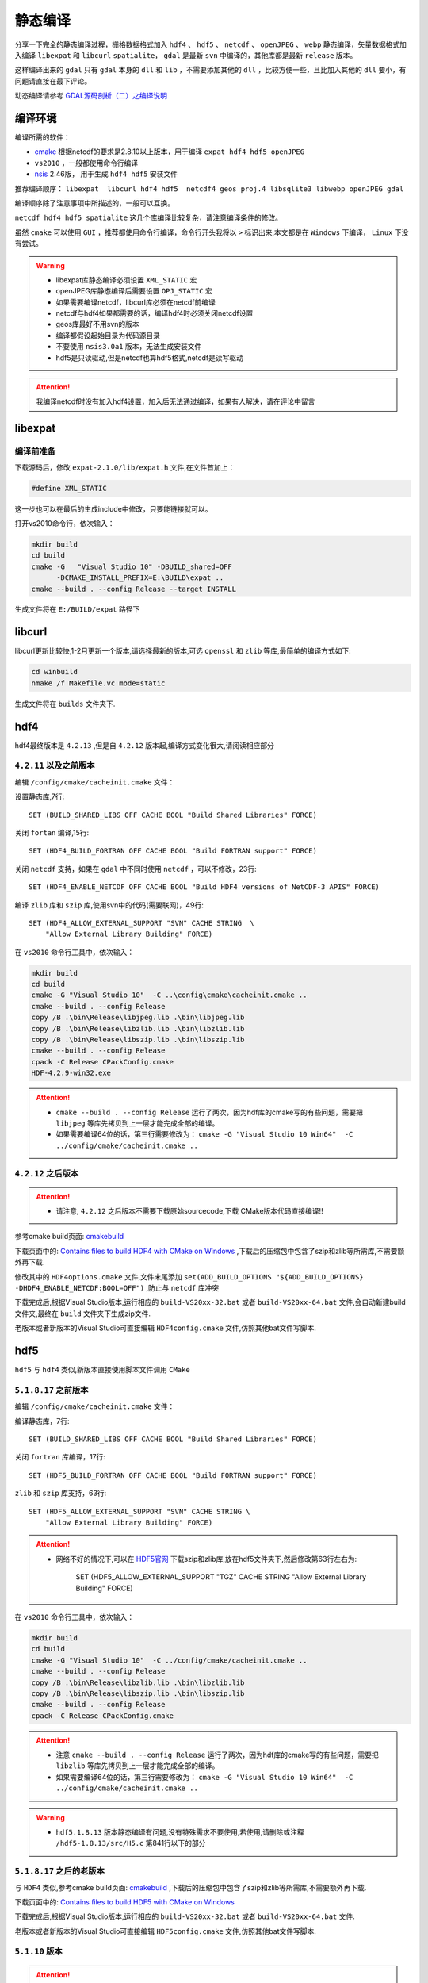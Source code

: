 .. highlight:: rst

################
静态编译
################

分享一下完全的静态编译过程，栅格数据格式加入 ``hdf4`` 、 ``hdf5`` 、 ``netcdf`` 、 ``openJPEG`` 、 ``webp`` 静态编译，矢量数据格式加入编译 ``libexpat`` 和 ``libcurl`` ``spatialite``， ``gdal`` 是最新 ``svn`` 中编译的，其他库都是最新 ``release`` 版本。

这样编译出来的 ``gdal`` 只有  ``gdal`` 本身的 ``dll`` 和 ``lib`` ，不需要添加其他的 ``dll`` ，比较方便一些，且比加入其他的 ``dll`` 要小，有问题请直接在最下评论。

动态编译请参考 `GDAL源码剖析（二）之编译说明 <http://blog.csdn.net/liminlu0314/article/details/6937194>`_ 

******************
编译环境
******************
编译所需的软件： 

* `cmake <http://www.cmake.org/>`_  根据netcdf的要求是2.8.10以上版本，用于编译 ``expat hdf4 hdf5 openJPEG``
* ``vs2010`` ，一般都使用命令行编译
* `nsis <http://nsis.sourceforge.net/Download>`_  2.46版， 用于生成 ``hdf4 hdf5`` 安装文件
  
推荐编译顺序： ``libexpat  libcurl hdf4 hdf5  netcdf4 geos proj.4 libsqlite3 libwebp openJPEG gdal``

编译顺序除了注意事项中所描述的，一般可以互换。

``netcdf hdf4 hdf5 spatialite``  这几个库编译比较复杂，请注意编译条件的修改。

虽然 ``cmake`` 可以使用 ``GUI`` ，推荐都使用命令行编译，命令行开头我将以 ``>`` 标识出来,本文都是在 ``Windows`` 下编译， ``Linux`` 下没有尝试。

.. warning::

    * libexpat库静态编译必须设置 ``XML_STATIC`` 宏
    * openJPEG库静态编译后需要设置 ``OPJ_STATIC`` 宏
    * 如果需要编译netcdf，libcurl库必须在netcdf前编译
    * netcdf与hdf4如果都需要的话，编译hdf4时必须关闭netcdf设置
    * geos库最好不用svn的版本
    * 编译都假设起始目录为代码源目录
    * 不要使用 ``nsis3.0a1`` 版本，无法生成安装文件
    * hdf5是只读驱动,但是netcdf也算hdf5格式,netcdf是读写驱动

.. attention::

    我编译netcdf时没有加入hdf4设置，加入后无法通过编译，如果有人解决，请在评论中留言

******************
libexpat
******************

编译前准备
================
下载源码后，修改 ``expat-2.1.0/lib/expat.h`` 文件,在文件首加上：

.. code-block:: c++

    #define XML_STATIC

这一步也可以在最后的生成include中修改，只要能链接就可以。

打开vs2010命令行，依次输入：

.. code-block:: bash

    mkdir build
    cd build 
    cmake -G   "Visual Studio 10" -DBUILD_shared=OFF 
          -DCMAKE_INSTALL_PREFIX=E:\BUILD\expat ..
    cmake --build . --config Release --target INSTALL

生成文件将在 ``E:/BUILD/expat`` 路径下

******************   
libcurl
******************

libcurl更新比较快,1-2月更新一个版本,请选择最新的版本,可选 ``openssl`` 和 ``zlib`` 等库,最简单的编译方式如下:

.. code-block:: bash

    cd winbuild
    nmake /f Makefile.vc mode=static

生成文件将在 ``builds`` 文件夹下.

******************   
hdf4
******************

hdf4最终版本是 ``4.2.13`` ,但是自 ``4.2.12`` 版本起,编译方式变化很大,请阅读相应部分

``4.2.11`` 以及之前版本
===========================

编辑 ``/config/cmake/cacheinit.cmake`` 文件：

设置静态库,7行::

    SET (BUILD_SHARED_LIBS OFF CACHE BOOL "Build Shared Libraries" FORCE)
     
关闭 ``fortan`` 编译,15行::

    SET (HDF4_BUILD_FORTRAN OFF CACHE BOOL "Build FORTRAN support" FORCE)

关闭 ``netcdf`` 支持，如果在 ``gdal`` 中不同时使用 ``netcdf`` ，可以不修改，23行::

    SET (HDF4_ENABLE_NETCDF OFF CACHE BOOL "Build HDF4 versions of NetCDF-3 APIS" FORCE)

编译 ``zlib`` 库和 ``szip`` 库,使用svn中的代码(需要联网)，49行::

    SET (HDF4_ALLOW_EXTERNAL_SUPPORT "SVN" CACHE STRING  \
        "Allow External Library Building" FORCE)

在 ``vs2010`` 命令行工具中，依次输入：

.. code-block:: bash

    mkdir build
    cd build 
    cmake -G "Visual Studio 10"  -C ..\config\cmake\cacheinit.cmake ..
    cmake --build . --config Release
    copy /B .\bin\Release\libjpeg.lib .\bin\libjpeg.lib
    copy /B .\bin\Release\libzlib.lib .\bin\libzlib.lib
    copy /B .\bin\Release\libszip.lib .\bin\libszip.lib
    cmake --build . --config Release
    cpack -C Release CPackConfig.cmake
    HDF-4.2.9-win32.exe

.. attention::

    * ``cmake --build . --config Release`` 运行了两次，因为hdf库的cmake写的有些问题，需要把 ``libjpeg`` 等库先拷贝到上一层才能完成全部的编译。
    * 如果需要编译64位的话，第三行需要修改为： ``cmake -G "Visual Studio 10 Win64"  -C ../config/cmake/cacheinit.cmake ..``

``4.2.12`` 之后版本
===========================

.. attention::
	
	* 请注意, ``4.2.12`` 之后版本不需要下载原始sourcecode,下载 CMake版本代码直接编译!!
	
参考cmake build页面: `cmakebuild <https://support.hdfgroup.org/release4/cmakebuild.html>`_

下载页面中的: `Contains files to build HDF4 with CMake on Windows <https://support.hdfgroup.org/ftp/HDF/HDF_Current/src/CMake-hdf-4.2.13.zip>`_ ,下载后的压缩包中包含了szip和zlib等所需库,不需要额外再下载.

修改其中的  ``HDF4options.cmake`` 文件,文件末尾添加  ``set(ADD_BUILD_OPTIONS "${ADD_BUILD_OPTIONS} -DHDF4_ENABLE_NETCDF:BOOL=OFF")`` ,防止与 ``netcdf`` 库冲突

下载完成后,根据Visual Studio版本,运行相应的 ``build-VS20xx-32.bat`` 或者 ``build-VS20xx-64.bat`` 文件,会自动新建build文件夹,最终在 ``build`` 文件夹下生成zip文件.

老版本或者新版本的Visual Studio可直接编辑 ``HDF4config.cmake`` 文件,仿照其他bat文件写脚本.

******************   
hdf5
******************

``hdf5`` 与 ``hdf4`` 类似,新版本直接使用脚本文件调用 ``CMake``

``5.1.8.17`` 之前版本
===========================

编辑 ``/config/cmake/cacheinit.cmake`` 文件：

编译静态库，7行::

    SET (BUILD_SHARED_LIBS OFF CACHE BOOL "Build Shared Libraries" FORCE)
     
关闭 ``fortran`` 库编译，17行::

    SET (HDF5_BUILD_FORTRAN OFF CACHE BOOL "Build FORTRAN support" FORCE)

``zlib`` 和 ``szip`` 库支持，63行::

    SET (HDF5_ALLOW_EXTERNAL_SUPPORT "SVN" CACHE STRING \
        "Allow External Library Building" FORCE)

.. attention::

    * 网络不好的情况下,可以在 `HDF5官网 <http://www.hdfgroup.org/HDF5/release/cmakebuild.html>`_ 下载szip和zlib库,放在hdf5文件夹下,然后修改第63行左右为:

            SET (HDF5_ALLOW_EXTERNAL_SUPPORT "TGZ" CACHE STRING "Allow External Library Building" FORCE)

在 ``vs2010`` 命令行工具中，依次输入：

.. code-block:: bash

    mkdir build
    cd build 
    cmake -G "Visual Studio 10"  -C ../config/cmake/cacheinit.cmake ..
    cmake --build . --config Release
    copy /B .\bin\Release\libzlib.lib .\bin\libzlib.lib
    copy /B .\bin\Release\libszip.lib .\bin\libszip.lib
    cmake --build . --config Release
    cpack -C Release CPackConfig.cmake

.. attention::

    * 注意 ``cmake --build . --config Release`` 运行了两次，因为hdf库的cmake写的有些问题，需要把 ``libzlib`` 等库先拷贝到上一层才能完成全部的编译。
    * 如果需要编译64位的话，第三行需要修改为： ``cmake -G "Visual Studio 10 Win64"  -C ../config/cmake/cacheinit.cmake ..``

.. warning::

    * ``hdf5.1.8.13`` 版本静态编译有问题,没有特殊需求不要使用,若使用,请删除或注释 ``/hdf5-1.8.13/src/H5.c`` 第841行以下的部分

``5.1.8.17`` 之后的老版本
===========================

与 ``HDF4`` 类似,参考cmake build页面: `cmakebuild <https://support.hdfgroup.org/HDF5/release/cmakebuild518.html>`_ ,下载后的压缩包中包含了szip和zlib等所需库,不需要额外再下载.

下载页面中的: `Contains files to build HDF5 with CMake on Windows <https://support.hdfgroup.org/ftp/HDF5/current18/src/CMake-hdf5-1.8.19.zip>`_

下载完成后,根据Visual Studio版本,运行相应的 ``build-VS20xx-32.bat`` 或者 ``build-VS20xx-64.bat`` 文件.

老版本或者新版本的Visual Studio可直接编辑 ``HDF5config.cmake`` 文件,仿照其他bat文件写脚本.

``5.1.10`` 版本
===========================

.. attention::

	``5.1.10`` 是新的大版本,可以读老文件,写文件与老版本不兼容.

与 ``HDF4`` 类似,参考cmake build页面: `cmakebuild <https://support.hdfgroup.org/HDF5/release/cmakebuild.html>`_ ,下载后的压缩包中包含了szip和zlib等所需库,不需要额外再下载.

下载页面中的: `Contains files to build HDF5 with CMake on Windows <https://support.hdfgroup.org/ftp/HDF5/releases/hdf5-1.10/hdf5-1.10.1/src/CMake-hdf5-1.10.1.zip>`_

下载完成后,根据Visual Studio版本,运行相应的 ``build-VS20xx-32.bat`` 或者 ``build-VS20xx-64.bat`` 文件.

老版本或者新版本的Visual Studio可直接编辑 ``HDF5config.cmake`` 文件,仿照其他bat文件写脚本.


******************   
netcdf
******************

netcdf4.3.0
=================

netcdf4.3.0直接按照说明文件可以编译通过,如下所述:

使用 ``cmake`` 编译，自己根据情况修改库和 ``include`` , ``-D`` 表示配置

注意 ``cmake`` 命令是一整行

.. code-block:: bash

    mkdir build
    
    cd build
         
    cmake -G "Visual Studio 10" -DCMAKE_INSTALL_PREFIX=e:/build/netcdf 
        -DENABLE_NETCDF_4=ON -D"CURL_LIBRARY=E:/BUILD/libcurl/lib/libcurl_a.lib" 
        -D"CURL_INCLUDE_DIR=E:/BUILD/libcurl/include"  -D"BUILD_SHARED_LIBS=OFF" 
        -D"HDF5_LIB=E:/BUILD/hdf/1.8.11/lib/libhdf5.lib" 
        -D"HDF5_HL_LIB=E:/BUILD/hdf/1.8.11/lib/libhdf5_hl.lib" 
        -D"HDF5_INCLUDE_DIR=E:/BUILD/hdf/1.8.11/include" 
        -D"ZLIB_LIBRARY=E:/BUILD/hdf/1.8.11/lib/libzlib.lib;
        E:/BUILD/hdf/1.8.11/lib/libszip.lib"
        -D"ZLIB_INCLUDE_DIR=E:/BUILD/hdf5-1.8.11/build/ZLIB-prefix/src/ZLIB" 
        -D"SZIP_INCLUDE_DIR=E:/BUILD/hdf5-1.8.11/build/SZIP-prefix/src/SZIP/src" 
        -D"SZIP_DIR=E:\BUILD\hdf5-1.8.11\build\SZIP-prefix\src\SZIP-build" 
        -D"USE_SZIP=ON"   ..

     cmake --build . --config Release --target INSTALL

完整的命令解释：

.. code-block:: bash

    cmake -G "Visual Studio 10"                                  #使用vs2010编译
          -DCMAKE_INSTALL_PREFIX=e:/build/netcdf                  #安装路径 
          -DENABLE_NETCDF_4=ON                                    #编译netcdf4#   
          -D"CURL_LIBRARY=E:/BUILD/libcurl/lib/libcurl_a.lib"     #curl库路径
          -D"CURL_INCLUDE_DIR=E:/BUILD/libcurl/include"           #curl库头文件路径
          -D"BUILD_SHARED_LIBS=OFF"                               #静态库
          -D"HDF5_LIB=E:/BUILD/hdf/1.8.11/lib/libhdf5.lib"        #hdf5库
          -D"HDF5_HL_LIB=E:/BUILD/hdf/1.8.11/lib/libhdf5_hl.lib"  #hdf5库
          -D"HDF5_INCLUDE_DIR=E:/BUILD/hdf/1.8.11/include"        #hdf5库头文件
                                                                  #zlib库和szip库文件
          -D"ZLIB_LIBRARY=E:/BUILD/hdf/1.8.11/lib/libzlib.lib;
            E:/BUILD/hdf/1.8.11/lib/libszip.lib" 
                                                                  #zlib库头文件
          -D"ZLIB_INCLUDE_DIR=E:/BUILD/hdf5-1.8.11/build/ZLIB-prefix/src/ZLIB"   
                                                                  #szip库头文件  
          -D"SZIP_INCLUDE_DIR=E:/BUILD/hdf5-1.8.11/build/SZIP-prefix/src/SZIP/src"
                                                                  #szip源文件 
          -D"SZIP_DIR=E:\BUILD\hdf5-1.8.11\build\SZIP-prefix\src\SZIP-build" 
          -D"USE_SZIP=ON"                                         #使用sizp库
          ..                           #编译目录中cmakelist.ext文件，在上级目录中。

.. attention::

    * 如果需要编译64位的话，第一行需要修改为： ``cmake -G "Visual Studio 10 Win64"``

netcdf4.4.0
=================

.. important::

    * netcdf4.4.0 windows的cmake build有问题,需要修改cmake文件,详细介绍如下:

netcdf4.4.0 的 `cmake` windows版本有问题,详细信息可参见  `github issue #222 <https://github.com/Unidata/netcdf-c/issues/222>`_  

先需要修改CMakeLists.txt,在498行 ``ELSE`` 前面,加入 ``INCLUDE_DIRECTORIES(${HDF5_INCLUDE_DIR})``

再修改编译命令,将 ``HDF5_HL_LIB`` 修改为 ``HDF5_HL_LIBRARY`` , ``HDF5_LIB`` 改为 ``HDF5_C_LIBRARY`` ,具体如下:

.. code-block:: bash

    mkdir build
    
    cd build
         
    cmake -G "Visual Studio 10" -DCMAKE_INSTALL_PREFIX=d:/GDAL/netcdf4.4.0 
       -D"HDF5_DIR=E:/lib/hdf5-1.8.16/build"
       -D"ZLIB_LIBRARY=D:/GDAL/HDF5-1.8.16-win32/lib/libzlib.lib;
        D:/GDAL/HDF5-1.8.16-win32/lib/libszip.lib" 
       -D"ZLIB_INCLUDE_DIR=E:/BUILD/hdf5-1.8.16/build/ZLIB-prefix/src/ZLIB"    
       -D"SZIP_INCLUDE_DIR=E:/BUILD/hdf5-1.8.16/build/SZIP-prefix/src/SZIP/src" 
       -DENABLE_NETCDF_4=ON 
       -D"CURL_LIBRARY=D:/GDAL/libcurl-vc-x86-7.47.1/lib/libcurl_a.lib"    
       -D"CURL_INCLUDE_DIR=D:/GDAL/libcurl-vc-x86-7.47.1/include"    
       -D"HDF5_C_LIBRARY=D:/GDAL/HDF5-1.8.16-win32/lib/hdf5.lib"    
       -D"HDF5_HL_LIBRARY=D:/GDAL/HDF5-1.8.16-win32/lib/hdf5_hl.lib" 
       -D"HDF5_INCLUDE_DIR=D:/GDAL/HDF5-1.8.16-win32/include"  
       -D"BUILD_SHARED_LIBS=OFF"   ..
    
netcdf4.5.0
=================

使用 ``cmake`` 编译，自己根据情况修改库和 ``include`` , ``-D`` 表示配置，需要注意，此版本中 ``HAVE_HDF5_H`` 和 ``SZIP`` 需要单独配置，否则编译失败

注意 ``cmake`` 命令是一整行

.. code-block:: bash

    mkdir build
    
    cd build
         
    cmake -G "Visual Studio 10"  -DUSE_SZIP=ON -DUSE_HDF5=ON -DENABLE_DAP=ON 
      -D"BUILD_SHARED_LIBS=OFF" -DCMAKE_INSTALL_PREFIX=F:/BUILD/netcdf4.5
      -D“SZIP=F:/BUILD/HDF5-1.8.19-win32/lib/libszip.lib”
      -D"ZLIB_INCLUDE_DIR=F:/GDAL_BUILD/CMake-HDF5-1.8.19/build_x86/ZLIB-prefix/src/ZLIB" 
      -D"ZLIB_LIBRARY=F:/BUILD/HDF5-1.8.19-win32/lib/libzlib.lib"
      -DENABLE_NETCDF_4=ON -D"CURL_LIBRARY=F:/BUILD/libcurl-7.56.1-x84/lib/libcurl_a.lib"
      -D"CURL_INCLUDE_DIR=F:/BUILD/libcurl-7.56.1-x86/include"
      -D"HAVE_HDF5_H=F:/BUILD/HDF5-1.8.19-win32/include"
      -D"HDF5_INCLUDE_DIR=F:/BUILD/HDF5-1.8.19-win32/include"
      -D"HDF5_C_LIBRARY=F:/BUILD/HDF5-1.8.19-win32/lib/libhdf5.lib"
      -D"HDF5_HL_LIBRARY=F:/BUILD/HDF5-1.8.19-win32/lib/libhdf5_hl.lib" ..

     cmake --build . --config Release --target INSTALL

******************   
geos
******************
请直接下最新的 ``release`` 编译， ``svn`` 中部分存在问题，编译不过， ``geos`` 直接采用 ``nmake`` 可以生成静态库和动态库，在 ``src`` 子目录下。

.. code-block:: bash

    nmake /f Makefile.vc

******************   
proj.4
******************
修改 ``nmake.opt`` 文件中32、33行::

    # Uncomment the first for linking exes against DLL or second for static
    #EXE_PROJ =    proj_i.lib
    EXE_PROJ =    proj.lib

以及安装目录 ``INSTDIR`` ,然后开始编译即可
    
.. code-block:: bash

    nmake /f makefile.vc
    nmake /f makefile.vc install-all

*******************
libsqlite3
*******************

* 下载 ``sqlite3`` 源码，放入 ``src`` 目录中。
* 下载 `sqliteCmake <https://github.com/snikulov/sqlite.cmake.build>`_ ,放在 ``src`` 目录上一层
* 使用cmake编译

如下所示，设置安装路径和静态库即可

.. code-block:: bash

    mkdir build
    cd build
    cmake -G "Visual Studio 10" -DCMAKE_INSTALL_PREFIX=f:/gdal/sqlite3  ..
    cmake --build . --config Release --target INSTALL

.. attention::

    * 如果需要编译64位的话，第三行需要修改为： ``cmake -G "Visual Studio 10 Win64" ..``
    
******************
libwebp
******************
静态库，输出在 ``output/release-static/x86`` 中。完成后，拷贝 ``src/webp`` 到 ``include`` 文件夹中。

.. code-block:: bash

    nmake /f Makefile.vc CFG=release-static RTLIBCFG=static OBJDIR=output

.. attention::

    * 如果需要支持WINDOWS XP 的话,libwebp版本不能超过0.4.4,从libwep 0.5开始,不支持windows xp系统


*******************
openJPEG
*******************

.. code-block:: bash

    mkdir build
    cd build
    cmake -G   "Visual Studio 10" .. -DBUILD_SHARED_LIBS=OFF 
                                      -DCMAKE_INSTALL_PREFIX=f:/gdal/openjpeg 
                                      -DBUILD_THIRDPARTY=ON ..
    cmake --build . --config Release --target INSTALL

完成后，添加 ``#define OPJ_STATIC 1`` 到输出的  ``inlcude/openjpeg-2.0/openjpeg.h``  里

*******************
pcre
*******************

.. code-block:: bash

    mkdir build
    cd build
    cmake -G   "Visual Studio 10" -DCMAKE_INSTALL_PREFIX=f:/BUILd/pcre8.41.0_x86 .. 
    cmake --build . --config Release --target INSTALL

完成后需要修改 ``pcre.h`` ,添加 ``#define PCRE_STATIC`` 

******************
libKML
******************
``LibKML`` 需要从 ``github`` 中下最新代码, 找到其中 ``msvc`` 文件夹,打开 ``libkml.sln`` 工程,然后编译即可

第三方库在 ``third_party`` 文件夹中,主要需要编译的只有 ``uriparser-0.7.5.win32``  ``zlib-1.2.3`` 找到其中sln工程编译即可

******************
spatialite
******************

``spatialite`` 库可以让ogr中使用更多sql函数，方便矢量操作，但是编译比较复杂，依赖很多，需要依次编译 ``libiconv FreeXL libxml2 zlib sqlite3 geos PROJ.4`` ，后四个库 ``zlib sqlite3 geos PROJ.4`` 已经在前面编译完成，可以直接使用，其中 ``zlib`` 在 ``hdf5`` 中编译，然后依次按顺序编译。

libiconv
================
首先需要编译 ``libiconv`` 库， 2017年更新的1.15版应该可以在windows下编译通过，老的1.11版本也应该可以编译通过，1.15版vs2010工程链接：http://pan.baidu.com/s/1c2pmVxY 密码：lypx

直接使用 `iconv for windows <https://github.com/holy-shit/iconv-for-windows>`_  ，里面有 ``vs2010`` 工程文件，也可以直接编译1.14版。

编译完成后，将 ``libiconv.lib``重命名为 ``iconv.lib`` ，  ``iconv.obj`` 文件拷至 ``iconv`` 的库目录中,并重命名为 ``lib.obj`` ,后续过程中需要使用

FreeXL
================
下载 ``FreeXL`` 库，修改其中的 ``makefile.vc`` 文件中 ``iconv`` 的 ``include`` 和 ``lib`` 路径

修改 ``src/freexl.c`` 第93-109行，注释掉

.. code-block:: cpp

	#if defined(_WIN32) && !defined(__MINGW32__)
	/* MSVC compiler doesn't support lround() at all */
	/*
	static double
	__declspec(dllexport) round (double num)
	{
		double integer = ceil (num);
		if (num > 0)
		return integer - num > 0.5 ? integer - 1.0 : integer;
		return integer - num >= 0.5 ? integer - 1.0 : integer;
	}
	 
	static long
	__declspec(dllexport) lround (double num)
	{
		long integer = (long) round (num);
		return integer;
	}*/
	#endif

然后再vs命令行中编译

.. code-block:: bash

    nmake /f Makefile.vc
    nmake /f makefile.vc install

libxml2
================
下载 ``libxml2`` 库，转到目录 ``win32/VC10`` 下,使用 ``libxml2.sln`` 工程编译

* 编译前,先进入 ``vs2010`` 命令行工具中，在 ``win32`` 目录下,运行  ``cscript configure.js help``  
* 按照提示,添加iconv的include目录和iconv目录，运行 ``cscript configure.js  static=yes compiler=msvc prefix=c:\libxml2 include=c:\iconv\include lib=c:\iconv\lib`` ，此时在命令行中是无法编译通过的(不做这一步后面sln工程可能无法编译通过)
* 进入 ``win32/VC10`` 目录中,在 vs x86命令行工具下运行 ``nmake /f Makefile.msvc install``

spatialite
================
下载 ``spatialite`` 库，编辑 ``nmake.opt`` 文件和 ``makefile.vc`` 文件中各个库的路径和头文件路径,然后在   ``vs2010`` 命令行工具中输入:

.. code-block:: bash

    nmake /f Makefile.vc
    nmake /f makefile.vc install

编译完成后，将 ``sqlite`` 的头文件拷贝至 ``include/spatialite`` 文件夹中，后续编译将会使用。

.. attention::

    * ``freexl`` 和 ``spatialite`` 的动态库应该会编译出错,可以忽略掉继续下面步骤

******************
gdal
******************
修改nmake.opt文件,注意按照自己实际情况修改

.. code-block:: bash

	//291行
	# Uncomment out the following lines to enable LibKML support.
	#LIBKML_DIR = F:\GDAL_BUILD\libkml-master
	#LIBKML_INCLUDE = -IF:\GDAL_BUILD\libkml-master\src -IF:\GDAL_BUILD\libkml-master\src\kml -I$(LIBKML_DIR)/third_party/boost_1_34_1
	#LIBKML_LIBRARY = $(LIBKML_DIR)/msvc/x64/Release
	#LIBKML_LIBS =	$(LIBKML_LIBRARY)/libkmlbase.lib \
	#		$(LIBKML_LIBRARY)/libkmlconvenience.lib \
	#		$(LIBKML_LIBRARY)/libkmldom.lib \
	#		$(LIBKML_LIBRARY)/libkmlengine.lib \
	#		$(LIBKML_LIBRARY)/libkmlregionator.lib \
	#		$(LIBKML_LIBRARY)/libkmlxsd.lib \
	#		F:\GDAL_BUILD\libkml-master\third_party\zlib-1.2.3\contrib\minizip\x64\Release/minizip_static.lib \
	#		F:\GDAL_BUILD\libkml-master\third_party\uriparser-0.7.5\win32\Visual_Studio_2005\x64\Release/uriparser.lib 
	#		$(LIBKML_DIR)/third_party\zlib-1.2.3.win32/lib/minizip.lib \
	#		$(LIBKML_DIR)/third_party\zlib-1.2.3.win32/lib/zlib.lib
	#		$(LIBKML_DIR)/third_party\expat.win32/libexpat.lib 
	//改为,最下面三个不需要,否则会哟重复引用
	# Uncomment out the following lines to enable LibKML support.
	LIBKML_DIR = F:\GDAL_BUILD\libkml-master
	LIBKML_INCLUDE = -IF:\GDAL_BUILD\libkml-master\src -IF:\GDAL_BUILD\libkml-master\src\kml -I$(LIBKML_DIR)/third_party/boost_1_34_1
	LIBKML_LIBRARY = $(LIBKML_DIR)/msvc/Release
	LIBKML_LIBS =	$(LIBKML_LIBRARY)/libkmlbase.lib \
			$(LIBKML_LIBRARY)/libkmlconvenience.lib \
			$(LIBKML_LIBRARY)/libkmldom.lib \
			$(LIBKML_LIBRARY)/libkmlengine.lib \
			$(LIBKML_LIBRARY)/libkmlregionator.lib \
			$(LIBKML_LIBRARY)/libkmlxsd.lib \
			F:\GDAL_BUILD\libkml-master\third_party\zlib-1.2.3\contrib\minizip\Release/minizip_static.lib \
			F:\GDAL_BUILD\libkml-master\third_party\uriparser-0.7.5\win32\Visual_Studio_2005\Release/uriparser.lib 
	#		$(LIBKML_DIR)/third_party\zlib-1.2.3.win32/lib/minizip.lib \
	#		$(LIBKML_DIR)/third_party\zlib-1.2.3.win32/lib/zlib.lib
	#		$(LIBKML_DIR)/third_party\expat.win32/libexpat.lib 
	
    //303行
    # Uncomment for Expat support (required for KML, GPX and GeoRSS read support).
    #EXPAT_DIR = "C:\Program Files\Expat 2.0.1"
    #EXPAT_INCLUDE = -I$(EXPAT_DIR)/source/lib
    #EXPAT_LIB = $(EXPAT_DIR)/bin/libexpat.lib
    //改为
    # Uncomment for Expat support (required for KML, GPX and GeoRSS read support).
    EXPAT_DIR =E:\BUILD\lib\expat
    EXPAT_INCLUDE = -I$(EXPAT_DIR)/include
    EXPAT_LIB = E:\BUILD\lib\expat\lib\expat.lib

    ----------------------------------------------------------------------------------
   
    //331行
    # Uncomment the following and update to enable NCSA HDF Release 4 support.
    #HDF4_PLUGIN = NO
    #HDF4_DIR =    D:\warmerda\HDF41r5
    #HDF4_LIB =    /LIBPATH:$(HDF4_DIR)\lib Ws2_32.lib
    //改为
    # Uncomment the following and update to enable NCSA HDF Release 4 support.
    HDF4_PLUGIN = NO
    HDF4_DIR =    E:\BUILD\lib\4.2.9
    HDF4_LIB =    $(HDF4_DIR)\lib\libhdf.lib $(HDF4_DIR)\lib\libmfhdf.lib  \
          $(HDF4_DIR)\lib\libxdr.lib $(HDF4_DIR)\lib\libjpeg.lib  Ws2_32.lib

    ----------------------------------------------------------------------------------

    //336行
    # Uncomment the following and update to enable NCSA HDF Release 5 support.
    #HDF5_PLUGIN = NO
    #HDF5_DIR =    c:\warmerda\supportlibs\hdf5\5-164-win
    #HDF5_LIB =    $(HDF5_DIR)\dll\hdf5dll.lib 
    //改为
    # Uncomment the following and update to enable NCSA HDF Release 5 support.
    HDF5_PLUGIN = NO
    HDF5_DIR =    E:\BUILD\lib\1.8.11
    HDF5_LIB =    $(HDF5_DIR)\lib\libhdf5.lib $(HDF5_DIR)\lib\libhdf5_hl.lib \
         $(HDF5_DIR)\lib\libszip.lib $(HDF5_DIR)\lib\libzlib.lib 

    ----------------------------------------------------------------------------------
    ----------------------------------------------------------------------------------
    
    //387行
    # SQLite Libraries
    #SQLITE_INC=-IN:\pkg\sqlite-win32
    #SQLITE_LIB=N:\pkg\sqlite-win32\sqlite3_i.lib
    //改为
    # SQLite Libraries
    SQLITE_INC=-If:\GDAL\libsqlite3\include
    SQLITE_LIB=f:\GDAL\libsqlite3\lib\sqlite3.lib
    
    //如果是使用spatialite,那么需要修改上面的注释
    # SQLite Libraries
    #SQLITE_INC=-IN:\pkg\sqlite-win32
    #SQLITE_LIB=N:\pkg\sqlite-win32\sqlite3_i.lib
    # For spatialite support, try this instead (assuming you grab the \
        libspatialite-amalgamation-2.3.1 and installed it in osgeo4w):
    # The -DSPATIALITE_AMALGAMATION, which cause "spatialite/sqlite3.h" \
        to be included instead of "sqlite3.h" might not be necessary
    # depending on the layout of the include directories. In case of compilation errors,\
        remove it.
    #SQLITE_INC=-IC:\osgeo4w\include -DHAVE_SPATIALITE -DSPATIALITE_AMALGAMATION
    #SQLITE_LIB=C:\osgeo4w\lib\spatialite_i.lib
    # Uncomment following line if libsqlite3 has been compiled with \
        SQLITE_HAS_COLUMN_METADATA=yes
    #SQLITE_HAS_COLUMN_METADATA=yes
    # Uncomment following line if spatialite is 4.1.2 or later
    #SPATIALITE_412_OR_LATER=yes
    //改为
    # SQLite Libraries
    #SQLITE_INC=-ID:\GDAL\sqlite3.13\include
    #SQLITE_LIB=D:\GDAL\sqlite3.13\lib\sqlite3-static.lib
    # For spatialite support, try this instead
    # (assuming you grab the libspatialite-amalgamation-2.3.1 and installed it in osgeo4w):
    # The -DSPATIALITE_AMALGAMATION, which cause "spatialite/sqlite3.h"  \
        to be included instead of "sqlite3.h" might not be necessary
    # depending on the layout of the include directories. In case of compilation errors,\
        remove it.
    SQLITE_INC=-IC:\OSGeo4w\libspatialite\include \
                -DHAVE_SPATIALITE -DSPATIALITE_AMALGAMATION
    SQLITE_LIB=C:\OSGeo4w\libspatialite\lib\spatialite.lib \
        "C:\OSGeo4w\libspatialite\lib\sqlite3-static.lib"  \
        "C:\OSGeo4w\libspatialite\lib\libxml2.lib" \
        "C:\OSGeo4w\libspatialite\lib\iconv.lib" 
    # Uncomment following line if libsqlite3 has been compiled \
        with SQLITE_HAS_COLUMN_METADATA=yes
    #SQLITE_HAS_COLUMN_METADATA=yes
    # Uncomment following line if spatialite is 4.1.2 or later
    SPATIALITE_412_OR_LATER=yes
    
    ----------------------------------------------------------------------------------
    ----------------------------------------------------------------------------------
    
    //401行
    # PCRE Library (REGEXP support for SQLite) for example from \
        http://sourceforge.net/projects/gnuwin32/files/pcre/7.0/pcre-7.0.exe/download
    #PCRE_INC=-I"C:\Program Files\GNUWin32\include" -DHAVE_PCRE
    #PCRE_LIB="C:\Program Files\GNUWin32\lib\pcre.lib"
    //改为
    # PCRE Library (REGEXP support for SQLite) for example from \
        http://sourceforge.net/projects/gnuwin32/files/pcre/7.0/pcre-7.0.exe/download
    PCRE_INC=-I"e:\BUILD\lib\PCRE\include" -DHAVE_PCRE
    PCRE_LIB="e:\BUILD\lib\PCRE\lib\pcre.lib"
   
    ----------------------------------------------------------------------------------
    //420行
    # Uncomment the following to enable NetCDF format.
    #NETCDF_PLUGIN = NO
    #NETCDF_SETTING=yes
    #NETCDF_LIB=C:\Software\netcdf\lib\netcdf.lib
    #NETCDF_INC_DIR=C:\Software\netcdf\include

    # Uncomment the following to add NC4 and HDF4 support
    #NETCDF_HAS_NC4 = yes
    #NETCDF_HAS_HDF4 = yes

    # PROJ.4 stuff
    # Uncomment the following lines to link PROJ.4 library statically. Otherwise
    # it will be linked dynamically during runtime.
    #PROJ_FLAGS = -DPROJ_STATIC
    #PROJ_INCLUDE = -Id:\projects\proj.4\src
    #PROJ_LIBRARY = d:\projects\proj.4\src\proj_i.lib
    //改为
    # Uncomment the following to enable NetCDF format.
    NETCDF_PLUGIN = NO
    NETCDF_SETTING=yes
    NETCDF_LIB=E:\BUILD\netcdf\lib\netcdf.lib
    NETCDF_INC_DIR=E:\BUILD\netcdf\include

    # Uncomment the following to add NC4 and HDF4 support
    NETCDF_HAS_NC4 = yes
    #NETCDF_HAS_HDF4 = yes

    # PROJ.4 stuff
    # Uncomment the following lines to link PROJ.4 library statically. Otherwise
    # it will be linked dynamically during runtime.
    PROJ_FLAGS = -DPROJ_STATIC
    PROJ_INCLUDE = -IC:\PROJ\include
    PROJ_LIBRARY = c:\PROJ\lib\proj.lib

    ----------------------------------------------------------------------------------

    //479行
    # Uncomment to use libcurl (DLL by default)
    # The cURL library is used for WCS, WMS, GeoJSON, SRS call importFromUrl(),\
        WFS, GFT, CouchDB, /vsicurl/ etc.
    #CURL_DIR=C:\curl-7.15.0
    #CURL_INC = -I$(CURL_DIR)/include
    # Uncoment following line to use libcurl as dynamic library
    #CURL_LIB = $(CURL_DIR)/libcurl_imp.lib wsock32.lib wldap32.lib winmm.lib
    # Uncoment following two lines to use libcurl as static library
    #CURL_LIB = $(CURL_DIR)/libcurl.lib wsock32.lib wldap32.lib winmm.lib
    #CURL_CFLAGS = -DCURL_STATICLIB
    //改为
    # Uncomment to use libcurl (DLL by default)
    # The cURL library is used for WCS, WMS, GeoJSON, SRS call importFromUrl(),\
        WFS, GFT, CouchDB, /vsicurl/ etc.
    CURL_DIR=E:\BUILD\lib\libcurl
    CURL_INC = -I$(CURL_DIR)/include
    # Uncoment following line to use libcurl as dynamic library
    #CURL_LIB = $(CURL_DIR)/libcurl_imp.lib wsock32.lib wldap32.lib winmm.lib
    # Uncoment following two lines to use libcurl as static library
    CURL_LIB = $(CURL_DIR)/lib/libcurl_a.lib wsock32.lib wldap32.lib winmm.lib
    CURL_CFLAGS = -DCURL_STATICLIB

    ----------------------------------------------------------------------------------

    //495行
    # Uncomment for GEOS support (GEOS >= 3.1.0 required)
    #GEOS_DIR=C:/warmerda/geos
    #GEOS_CFLAGS = -I$(GEOS_DIR)/capi -I$(GEOS_DIR)/source/headers -DHAVE_GEOS
    #GEOS_LIB     = $(GEOS_DIR)/source/geos_c_i.lib

    //改为
    # Uncomment for GEOS support (GEOS >= 3.1.0 required)
    GEOS_DIR=e:\BUILD\geos-3.4.2
    GEOS_CFLAGS = -I$(GEOS_DIR)/capi -I$(GEOS_DIR)/include -DHAVE_GEOS
    GEOS_LIB     = $(GEOS_DIR)/src/geos.lib
    
    ----------------------------------------------------------------------------------

    //505行
    # Uncomment for OpenJpeg (release v2.0.0) support
    #OPENJPEG_ENABLED = YES
    #OPENJPEG_CFLAGS = -IC:\openjpeg\include
    #OPENJPEG_LIB = C:\openjpeg\lib\openjpeg.lib

    //改为
    # Uncomment for OpenJpeg (release v2.0.0) support
    OPENJPEG_ENABLED = YES
    OPENJPEG_CFLAGS = -If:\GDAL\openjpeg\include
    OPENJPEG_LIB = f:\GDAL\openjpeg\lib\openjp2.lib
    
    ----------------------------------------------------------------------------------

    //530行
    # Uncomment for WEBP support
    #WEBP_ENABLED = YES
    #WEBP_CFLAGS = -IE:/libwebp-0.1-windows/dev/Include
    #WEBP_LIBS = e:/libwebp-0.1-windows/dev/lib/libwebp_a.lib

    //改为
    # Uncomment for WEBP support
    WEBP_ENABLED = YES
    WEBP_CFLAGS = -IF:\GDAL\libwebp-0.3.1\src
    WEBP_LIBS = f:\GDAL\libwebp\lib\libwebp.lib

    ----------------------------------------------------------------------------------

    //591行
    LINKER_FLAGS = $(EXTRA_LINKER_FLAGS) $(MSVC_VLD_LIB) $(LDEBUG)

    //改为,防止openjepg库链接出错
    LINKER_FLAGS = $(EXTRA_LINKER_FLAGS) $(MSVC_VLD_LIB) $(LDEBUG) /NODEFAULTLIB:LIBCMT

需要中文路径支持，请参看 `关于GDAL180中文路径不能打开的问题分析与解决 <http://blog.csdn.net/liminlu0314/article/details/6610069>`_

我选择的是方案2,
修改 ``GDAL_HOME\frmts\gdalallregister.cpp`` 文件73行左右， ``GDALAllRegister()`` 函数，以及 ``GDAL_HOME\ogr\ogrsf_frmts\generic\ogrregisterall.cpp`` 38行左右， ``OGRRegisterAll()`` 函数，在函数最前面添加

.. code-block:: c++

     CPLSetConfigOption("GDAL_FILENAME_IS_UTF8","NO");

然后使用nmake即可，需要debug的话，加上参数 ``debug=1``

.. code-block:: bash

    nmake /f makefile.vc
    nmake /f makefile.vc devinstall

如果需要64位，请修改153行左右， ``#WIN64=YES`` 为 ``WIN64=YES``

``GDAL 2.0`` 的版本中,某些gtiff的文件投影默认读不出来,需要添加 ``GDAL_DATA`` 环境变量,也可以删除 ``\frmts\gtiff\gt_wkt_srs.cpp`` 中 716-733行, ``GDAL dev`` 中已经修复, `Ticket 6210 <https://trac.osgeo.org/gdal/ticket/6210>`_  :

.. code-block:: c++

    if( psDefn->Model == ModelTypeProjected &&
        psDefn->PCS != KvUserDefined &&
        GDALGTIFKeyGetSHORT(hGTIF, ProjectionGeoKey, &tmp, 0, 1  ) == 0 &&
        GDALGTIFKeyGetSHORT(hGTIF, ProjCoordTransGeoKey, &tmp, 0, 1  ) == 0 &&
        GDALGTIFKeyGetSHORT(hGTIF, GeographicTypeGeoKey, &tmp, 0, 1  ) == 0 &&
        GDALGTIFKeyGetSHORT(hGTIF, GeogGeodeticDatumGeoKey, &tmp, 0, 1  ) == 0 &&
        GDALGTIFKeyGetSHORT(hGTIF, GeogEllipsoidGeoKey, &tmp, 0, 1  ) == 0 &&
        CSLTestBoolean(CPLGetConfigOption("GTIFF_IMPORT_FROM_EPSG", "YES")) )
    {
        // Save error state as importFromEPSGA() will call CPLReset()
        int errNo = CPLGetLastErrorNo();
        CPLErr eErr = CPLGetLastErrorType();
        const char* pszTmp = CPLGetLastErrorMsg();
        char* pszLastErrorMsg = CPLStrdup(pszTmp ? pszTmp : "");
        CPLPushErrorHandler(CPLQuietErrorHandler);
        OGRErr eImportErr = oSRS.importFromEPSG(psDefn->PCS);
        CPLPopErrorHandler();
        // Restore error state
        CPLErrorSetState( eErr, errNo, pszLastErrorMsg);
        CPLFree(pszLastErrorMsg);
        bGotFromEPSG = (eImportErr == OGRERR_NONE);
    }

******************
编译结果下载
******************
放在百度网盘里，有hdf4、hdf5、curl、expat、gdal等，会更新，需要者自取。

.. note::

    `编译完成的库 <http://pan.baidu.com/s/13R6i5>`_